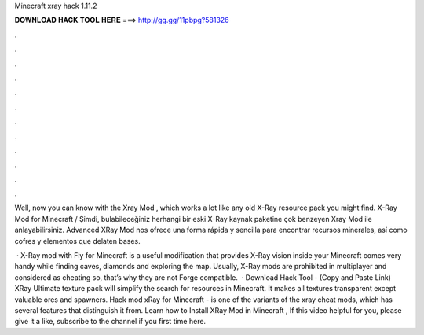 Minecraft xray hack 1.11.2



𝐃𝐎𝐖𝐍𝐋𝐎𝐀𝐃 𝐇𝐀𝐂𝐊 𝐓𝐎𝐎𝐋 𝐇𝐄𝐑𝐄 ===> http://gg.gg/11pbpg?581326



.



.



.



.



.



.



.



.



.



.



.



.

Well, now you can know with the Xray Mod , which works a lot like any old X-Ray resource pack you might find. X-Ray Mod for Minecraft / Şimdi, bulabileceğiniz herhangi bir eski X-Ray kaynak paketine çok benzeyen Xray Mod ile anlayabilirsiniz. Advanced XRay Mod nos ofrece una forma rápida y sencilla para encontrar recursos minerales, así como cofres y elementos que delaten bases.

 · X-Ray mod with Fly for Minecraft is a useful modification that provides X-Ray vision inside your Minecraft  comes very handy while finding caves, diamonds and exploring the map. Usually, X-Ray mods are prohibited in multiplayer and considered as cheating so, that’s why they are not Forge compatible.  · Download Hack Tool -  (Copy and Paste Link) XRay Ultimate texture pack will simplify the search for resources in Minecraft. It makes all textures transparent except valuable ores and spawners. Hack mod xRay for Minecraft - is one of the variants of the xray cheat mods, which has several features that distinguish it from. Learn how to Install XRay Mod in Minecraft , If this video helpful for you, please give it a like, subscribe to the channel if you first time here.
